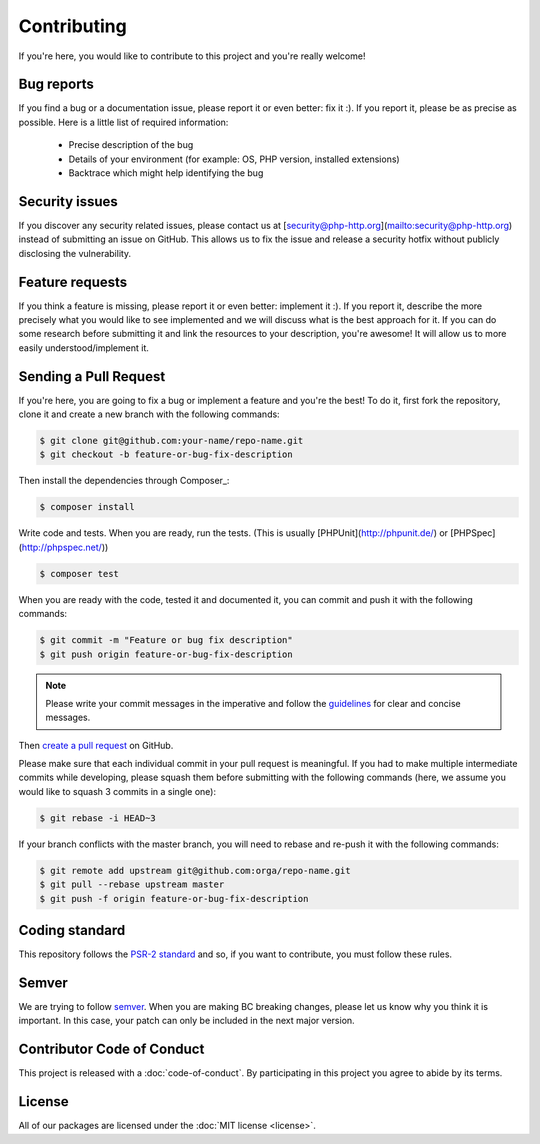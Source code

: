 Contributing
============

If you're here, you would like to contribute to this project and you're really welcome!

Bug reports
-----------

If you find a bug or a documentation issue, please report it or even better: fix it :). If you report it,
please be as precise as possible. Here is a little list of required information:

 - Precise description of the bug
 - Details of your environment (for example: OS, PHP version, installed extensions)
 - Backtrace which might help identifying the bug


Security issues
---------------

If you discover any security related issues,
please contact us at [security@php-http.org](mailto:security@php-http.org) instead of submitting an issue on GitHub.
This allows us to fix the issue and release a security hotfix without publicly disclosing the vulnerability.


Feature requests
----------------

If you think a feature is missing, please report it or even better: implement it :). If you report it, describe the more
precisely what you would like to see implemented and we will discuss what is the best approach for it. If you can do
some research before submitting it and link the resources to your description, you're awesome! It will allow us to more
easily understood/implement it.


Sending a Pull Request
----------------------

If you're here, you are going to fix a bug or implement a feature and you're the best!
To do it, first fork the repository, clone it and create a new branch with the following commands:

.. code-block:: bash

    $ git clone git@github.com:your-name/repo-name.git
    $ git checkout -b feature-or-bug-fix-description

Then install the dependencies through Composer_:

.. code-block:: bash

    $ composer install

Write code and tests. When you are ready, run the tests.
(This is usually [PHPUnit](http://phpunit.de/) or [PHPSpec](http://phpspec.net/))

.. code-block:: bash

    $ composer test

When you are ready with the code, tested it and documented it, you can commit and push it with the following commands:

.. code-block:: bash

    $ git commit -m "Feature or bug fix description"
    $ git push origin feature-or-bug-fix-description

.. note::

    Please write your commit messages in the imperative and follow the
    guidelines_ for clear and concise messages.

Then `create a pull request`_ on GitHub.

Please make sure that each individual commit in your pull request is meaningful.
If you had to make multiple intermediate commits while developing,
please squash them before submitting with the following commands
(here, we assume you would like to squash 3 commits in a single one):

.. code-block:: bash

    $ git rebase -i HEAD~3

If your branch conflicts with the master branch, you will need to rebase and re-push it with the following commands:

.. code-block:: bash

    $ git remote add upstream git@github.com:orga/repo-name.git
    $ git pull --rebase upstream master
    $ git push -f origin feature-or-bug-fix-description

Coding standard
---------------

This repository follows the `PSR-2 standard`_ and so, if you want to contribute,
you must follow these rules.


Semver
------

We are trying to follow semver_. When you are making BC breaking changes,
please let us know why you think it is important.
In this case, your patch can only be included in the next major version.


Contributor Code of Conduct
---------------------------

This project is released with a :doc:`code-of-conduct`.
By participating in this project you agree to abide by its terms.

License
-------

All of our packages are licensed under the :doc:`MIT license <license>`.

.. _guidelines: http://tbaggery.com/2008/04/19/a-note-about-git-commit-messages.html
.. _create a pull request: https://help.github.com/articles/creating-a-pull-request/
.. _semver: http://semver.org
.. _PSR-2 standard: http://www.php-fig.org/psr/psr-2
